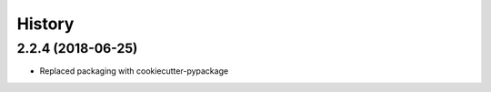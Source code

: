 =======
History
=======

2.2.4 (2018-06-25)
------------------

* Replaced packaging with cookiecutter-pypackage
